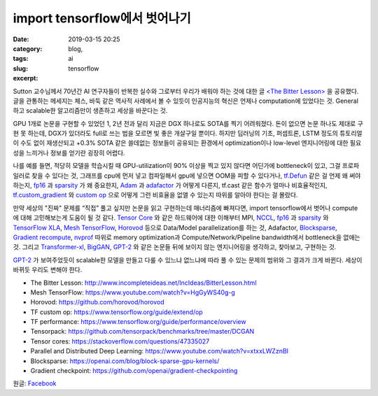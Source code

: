 import tensorflow에서 벗어나기
################################
:date: 2019-03-15 20:25
:category: blog,
:tags: ai
:slug: tensorflow
:excerpt: 


Sutton 교수님께서 70년간 AI 연구자들이 반복한 실수와 그로부터 우리가 배워야 하는 것에 대한 글 `<The Bitter Lesson> <http://www.incompleteideas.net/IncIdeas/BitterLesson.html>`__ 을 공유했다. 글을 관통하는 메세지는 체스, 바둑 같은 역사적 사례에서 볼 수 있듯이 인공지능의 혁신은 언제나 computation에 있었다는 것. General하고 scalable한 알고리즘만이 생존하고 세상을 바꾼다는 것.

GPU 1개로 논문을 구현할 수 있었던 1, 2년 전과 달리 지금은 DGX 하나로도 SOTA를 찍기 어려워졌다. 돈이 없으면 논문 하나도 제대로 구현 못 하는데, DGX가 있더라도 full로 쓰는 법을 모르면 빛 좋은 개살구일 뿐이다. 하지만 딥러닝의 기초, 퍼셉트론, LSTM 정도의 튜토리얼이 수도 없이 재생산되고 +0.3% SOTA 같은 쓸데없는 정보들이 공유되는 환경에서 optimization이나 low-level 엔지니어링에 대한 필요성을 느끼거나 정보를 얻기란 굉장히 어렵다.

나를 예를 들면, 적당히 모델을 학습시킬 때 GPU-utilization이 90% 이상을 찍고 있지 않다면 어딘가에 bottleneck이 있고, 그걸 프로파일러로 찾을 수 있다는 것, 그래프를 cpu에 먼저 넣고 컴파일해서 gpu에 넣으면 OOM을 피할 수 있다거나, `tf.Defun <https://github.com/tensorflow/tensorflow/blob/32edfdd8e4d24db2a3789c85227f1887e4faca95/tensorflow/python/framework/function.py#L45>`__ 같은 걸 언제 왜 써야 하는지, `fp16 <https://docs.nvidia.com/deeplearning/sdk/mixed-precision-training/>`__ 과 `sparsity <https://openai.com/blog/block-sparse-gpu-kernels/>`__ 가 왜 중요한지, `Adam <https://arxiv.org/abs/1412.6980>`__ 과 `adafactor <https://arxiv.org/abs/1804.04235>`__ 가 어떻게 다른지, tf.cast 같은 함수가 얼마나 비효율적인지, `tf.custom_gradient <https://www.tensorflow.org/api_docs/python/tf/custom_gradient>`__ 와 `custom op <https://www.tensorflow.org/guide/extend/op>`__ 으로 어떻게 그런 비효율을 없앨 수 있는지 따위를 알아야 한다는 걸 몰랐다.

만약 세상의 "진짜" 문제를 “직접” 풀고 싶지만 논문을 읽고 구현하는데 매너리즘에 빠져다면, import tensorflow에서 벗어나 compute에 대해 고민해보는게 도움이 될 것 같다. `Tensor Core <https://www.nvidia.com/en-us/data-center/tensorcore/>`__ 와 같은 하드웨어에 대한 이해부터 MPI, `NCCL <https://docs.nvidia.com/deeplearning/sdk/nccl-developer-guide/docs/index.html>`__, `fp16 <https://docs.nvidia.com/deeplearning/sdk/mixed-precision-training/>`__ 과 `sparsity <https://openai.com/blog/block-sparse-gpu-kernels/>`__ 와 `TensorFlow XLA <https://www.tensorflow.org/xla>`__, `Mesh TensorFlow <https://github.com/tensorflow/mesh/>`__, `Horovod <https://github.com/horovod/horovod>`__ 등으로 Data/Model parallelization를 하는 것, Adafactor, `Blocksparse <https://openai.com/blog/block-sparse-gpu-kernels/>`__, `Gradient recompute <https://github.com/openai/gradient-checkpointing>`__, `nvprof <http://docs.nvidia.com/cuda/profiler-users-guide/index.html>`__ 따위로 memory optimization과 Compute/Network/Pipeline bandwidth에서 bottleneck을 없애는 것. 그리고 `Transformer-xl <https://arxiv.org/abs/1901.02860>`__, `BigGAN <https://arxiv.org/abs/1809.11096>`__, `GPT-2 <https://openai.com/blog/better-language-models/>`__ 와 같은 논문들 뒤에 보이지 않는 엔지니어링을 생각하고, 찾아보고, 구현하는 것.

`GPT-2 <https://openai.com/blog/better-language-models/>`__ 가 보여주었듯이 scalable한 모델을 만들고 다룰 수 있느냐 없느냐에 따라 풀 수 있는 문제의 범위와 그 결과가 크게 바뀐다. 세상이 바뀌듯 우리도 변해야 한다.

- The Bitter Lesson: http://www.incompleteideas.net/IncIdeas/BitterLesson.html
- Mesh TensorFlow: https://www.youtube.com/watch?v=HgGyWS40g-g
- Horovod: https://github.com/horovod/horovod
- TF custom op: https://www.tensorflow.org/guide/extend/op
- TF performance: https://www.tensorflow.org/guide/performance/overview
- Tensorpack: https://github.com/tensorpack/benchmarks/tree/master/DCGAN
- Tensor cores: https://stackoverflow.com/questions/47335027
- Parallel and Distributed Deep Learning: https://www.youtube.com/watch?v=xtxxLWZznBI
- Blocksparse: https://openai.com/blog/block-sparse-gpu-kernels/
- Gradient checkpoint: https://github.com/openai/gradient-checkpointing

원글: `Facebook <https://www.facebook.com/carpedm20/posts/2102786876467493>`__
